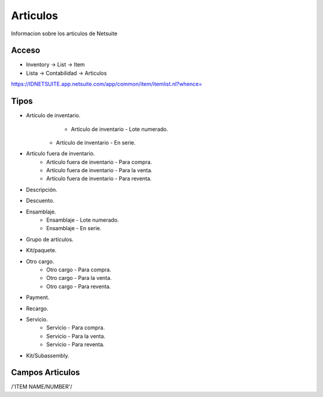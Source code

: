 =========
Articulos
=========

Informacion sobre los articulos de Netsuite 

Acceso
------

- Inventory -> List -> Item
- Lista -> Contabilidad -> Articulos

`https://IDNETSUITE.app.netsuite.com/app/common/item/itemlist.nl?whence=  <https://IDNETSUITE.app.netsuite.com/app/common/item/itemlist.nl?whence=>`_


Tipos
-----
* Artículo de inventario.
	- Artículo de inventario - Lote numerado.
   - Artículo de inventario - En serie.

* Artículo fuera de inventario.
	- Artículo fuera de inventario - Para compra.
	- Artículo fuera de inventario - Para la venta.
	- Artículo fuera de inventario - Para reventa.

* Descripción.
* Descuento.
* Ensamblaje.
	- Ensamblaje - Lote numerado.
	- Ensamblaje - En serie.

* Grupo de artículos.
* Kit/paquete.
* Otro cargo.
	- Otro cargo - Para compra.
	- Otro cargo - Para la venta.
	- Otro cargo - Para reventa.

* Payment.
* Recargo.
* Servicio.
	- Servicio - Para compra.
	- Servicio - Para la venta.
	- Servicio - Para reventa.

* Kit/Subassembly.	



Campos Articulos
-----------------

/'ITEM NAME/NUMBER'/



.. autosummary::
   :toctree: generated

   lumache
